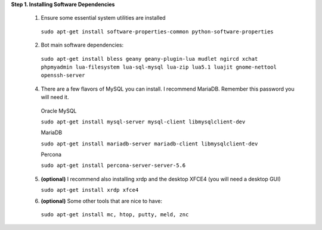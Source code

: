 **Step 1. Installing Software Dependencies**

  1. Ensure some essential system utilities are installed

   ``sudo apt-get install software-properties-common python-software-properties``

  2. Bot main software dependencies:

   ``sudo apt-get install bless geany geany-plugin-lua mudlet ngircd xchat phpmyadmin lua-filesystem lua-sql-mysql lua-zip lua5.1 luajit gnome-nettool openssh-server``

  4. There are a few flavors of MySQL you can install. I recommend MariaDB. Remember this password you will need it.  
    
    Oracle MySQL
    
    ``sudo apt-get install mysql-server mysql-client libmysqlclient-dev``
        
    MariaDB
    
    ``sudo apt-get install mariadb-server mariadb-client libmysqlclient-dev``
        
    Percona
        
    ``sudo apt-get install percona-server-server-5.6``

  5. **(optional)** I recommend also installing xrdp and the desktop XFCE4 (you will need a desktop GUI) 

     ``sudo apt-get install xrdp xfce4``
  
  6. **(optional)** Some other tools that are nice to have:

   ``sudo apt-get install mc, htop, putty, meld, znc``